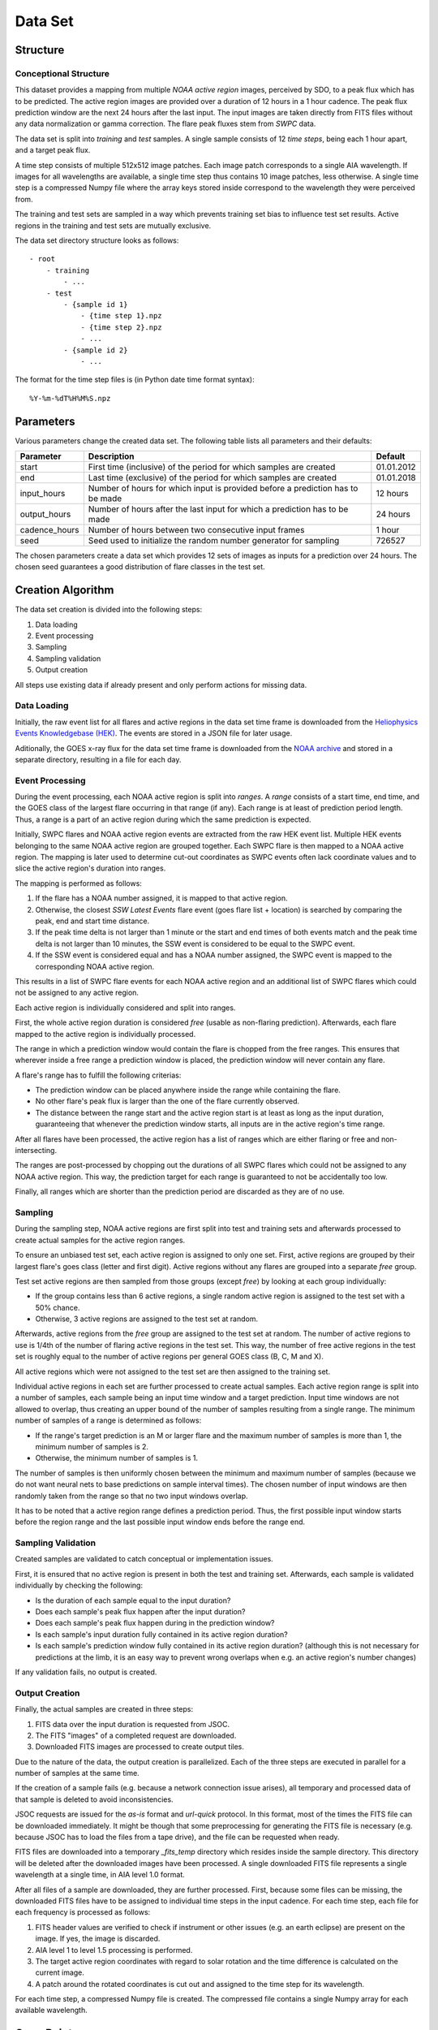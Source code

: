 ********
Data Set
********

Structure
=========

Conceptional Structure
----------------------
This dataset provides a mapping from multiple *NOAA active region* images, perceived by SDO, to a peak flux which has to be predicted. The active region images are provided over a duration of 12 hours in a 1 hour cadence. The peak flux prediction window are the next 24 hours after the last input. The input images are taken directly from FITS files without any data normalization or gamma correction. The flare peak fluxes stem from *SWPC* data.

The data set is split into *training* and *test* samples. A single sample consists of 12 *time steps*, being each 1 hour apart, and a target peak flux.

A time step consists of multiple 512x512 image patches. Each image patch corresponds to a single AIA wavelength. If images for all wavelengths are available, a single time step thus contains 10 image patches, less otherwise. A single time step is a compressed Numpy file where the array keys stored inside correspond to the wavelength they were perceived from.

The training and test sets are sampled in a way which prevents training set bias to influence test set results. Active regions in the training and test sets are mutually exclusive.

The data set directory structure looks as follows::

    - root
        - training
            - ...
        - test
            - {sample id 1}
                - {time step 1}.npz
                - {time step 2}.npz
                - ...
            - {sample id 2}
                - ...

The format for the time step files is (in Python date time format syntax)::

    %Y-%m-%dT%H%M%S.npz


Parameters
==========
Various parameters change the created data set.
The following table lists all parameters and their defaults:

+---------------+---------------------------------------+------------+
| Parameter     | Description                           | Default    |
+===============+=======================================+============+
| start         | First time (inclusive) of the period  | 01.01.2012 |
|               | for which samples are created         |            |
+---------------+---------------------------------------+------------+
| end           | Last time (exclusive) of the period   | 01.01.2018 |
|               | for which samples are created         |            |
+---------------+---------------------------------------+------------+
| input_hours   | Number of hours for which input is    | 12 hours   |
|               | provided before a prediction has to   |            |
|               | be made                               |            |
+---------------+---------------------------------------+------------+
| output_hours  | Number of hours after the last input  | 24 hours   |
|               | for which a prediction has to be made |            |
+---------------+---------------------------------------+------------+
| cadence_hours | Number of hours between two           | 1 hour     |
|               | consecutive input frames              |            |
+---------------+---------------------------------------+------------+
| seed          | Seed used to initialize the random    | 726527     |
|               | number generator for sampling         |            |
+---------------+---------------------------------------+------------+


The chosen parameters create a data set which provides 12 sets of images as inputs for a prediction over 24 hours. The chosen seed guarantees a good distribution of flare classes in the test set.


Creation Algorithm
==================

The data set creation is divided into the following steps:

1. Data loading
2. Event processing
3. Sampling
4. Sampling validation
5. Output creation

All steps use existing data if already present and only perform actions for missing data.

Data Loading
------------
Initially, the raw event list for all flares and active regions in the data set time frame is downloaded from the `Heliophysics Events Knowledgebase (HEK) <https://www.lmsal.com/hek/>`_. The events are stored in a JSON file for later usage.

Aditionally, the GOES x-ray flux for the data set time frame is downloaded from the `NOAA archive <https://satdat.ngdc.noaa.gov/sem/>`_ and stored in a separate directory, resulting in a file for each day.

Event Processing
----------------
During the event processing, each NOAA active region is split into *ranges*. A *range* consists of a start time, end time, and the GOES class of the largest flare occurring in that range (if any). Each range is at least of prediction period length. Thus, a range is a part of an active region during which the same prediction is expected.

Initially, SWPC flares and NOAA active region events are extracted from the raw HEK event list. Multiple HEK events belonging to the same NOAA active region are grouped together. Each SWPC flare is then mapped to a NOAA active region. The mapping is later used to determine cut-out coordinates as SWPC events often lack coordinate values and to slice the active region's duration into ranges.

The mapping is performed as follows:

1. If the flare has a NOAA number assigned, it is mapped to that active region.
2. Otherwise, the closest *SSW Latest Events* flare event (goes flare list + location) is searched by comparing
   the peak, end and start time distance.
3. If the peak time delta is not larger than 1 minute or the start and end times
   of both events match and the peak time delta is not larger than 10 minutes,
   the SSW event is considered to be equal to the SWPC event.
4. If the SSW event is considered equal and has a NOAA number assigned, the SWPC
   event is mapped to the corresponding NOAA active region.

This results in a list of SWPC flare events for each NOAA active region and an
additional list of SWPC flares which could not be assigned to any active region.

Each active region is individually considered and split into ranges.

First, the whole active region duration is considered *free* (usable as non-flaring
prediction). Afterwards, each flare mapped to the active region is individually processed.

The range in which a prediction window would contain the flare is chopped from the free ranges.
This ensures that wherever inside a free range a prediction window is placed,
the prediction window will never contain any flare.

A flare's range has to fulfill the following criterias:

- The prediction window can be placed anywhere inside the range while containing the flare.
- No other flare's peak flux is larger than the one of the flare currently observed.
- The distance between the range start and the active region start is at least as long as the
  input duration, guaranteeing that whenever the prediction window starts, all inputs are
  in the active region's time range.

After all flares have been processed, the active region has a list of ranges which are either
flaring or free and non-intersecting.

The ranges are post-processed by chopping out the durations of all SWPC flares which could not
be assigned to any NOAA active region. This way, the prediction target for each range is
guaranteed to not be accidentally too low.

Finally, all ranges which are shorter than the prediction period are discarded as they are
of no use.

Sampling
--------
During the sampling step, NOAA active regions are first split into test and training sets
and afterwards processed to create actual samples for the active region ranges.

To ensure an unbiased test set, each active region is assigned to only one set.
First, active regions are grouped by their largest flare's goes class (letter and first digit).
Active regions without any flares are grouped into a separate *free* group.

Test set active regions are then sampled from those groups (except *free*)
by looking at each group individually:

- If the group contains less than 6 active regions, a single random active region is
  assigned to the test set with a 50% chance.
- Otherwise, 3 active regions are assigned to the test set at random.

Afterwards, active regions from the *free* group are assigned to the test set at random.
The number of active regions to use is 1/4th of the number of flaring active regions in
the test set. This way, the number of free active regions in the test set is roughly equal
to the number of active regions per general GOES class (B, C, M and X).

All active regions which were not assigned to the test set are then assigned to the training set.

Individual active regions in each set are further processed to create actual samples.
Each active region range is split into a number of samples, each sample being an input time window
and a target prediction. Input time windows are not allowed to overlap, thus creating an upper bound
of the number of samples resulting from a single range.
The minimum number of samples of a range is determined as follows:

- If the range's target prediction is an M or larger flare and the maximum number of samples
  is more than 1, the minimum number of samples is 2.
- Otherwise, the minimum number of samples is 1.

The number of samples is then uniformly chosen between the minimum and maximum number of 
samples (because we do not want neural nets to base predictions on sample interval times).
The chosen number of input windows are then randomly taken from the range so that no two input windows
overlap.

It has to be noted that a active region range defines a prediction period. Thus, the first possible
input window starts before the region range and the last possible input window ends before the
range end.

Sampling Validation
-------------------
Created samples are validated to catch conceptual or implementation issues.

First, it is ensured that no active region is present in both the test and training set.
Afterwards, each sample is validated individually by checking the following:

- Is the duration of each sample equal to the input duration?
- Does each sample's peak flux happen after the input duration?
- Does each sample's peak flux happen during in the prediction window?
- Is each sample's input duration fully contained in its active region duration?
- Is each sample's prediction window fully contained in its active region duration?
  (although this is not necessary for predictions at the limb, it is an easy way to prevent 
  wrong overlaps when e.g. an active region's number changes)

If any validation fails, no output is created.

Output Creation
---------------
Finally, the actual samples are created in three steps:

1. FITS data over the input duration is requested from JSOC.
2. The FITS "images" of a completed request are downloaded.
3. Downloaded FITS images are processed to create output tiles.

Due to the nature of the data, the output creation is parallelized.
Each of the three steps are executed in parallel for a number of samples
at the same time.

If the creation of a sample fails (e.g. because a network connection
issue arises), all temporary and processed data of that sample is deleted
to avoid inconsistencies.

JSOC requests are issued for the *as-is* format and *url-quick* protocol. In this
format, most of the times the FITS file can be downloaded immediately. It might be
though that some preprocessing for generating the FITS file is necessary (e.g.
because JSOC has to load the files from a tape drive), and the file can be requested 
when ready.

FITS files are downloaded into a temporary *_fits_temp* directory which
resides inside the sample directory.
This directory will be deleted after the downloaded images have been processed.
A single downloaded FITS file represents a single wavelength at a single
time, in AIA level 1.0 format.

After all files of a sample are downloaded, they are further processed.
First, because some files can be missing, the downloaded FITS files
have to be assigned to individual time steps in the input cadence.
For each time step, each file for each frequency is processed as follows:

1. FITS header values are verified to check if instrument or other issues
   (e.g. an earth eclipse) are present on the image.
   If yes, the image is discarded.
2. AIA level 1 to level 1.5 processing is performed.
3. The target active region coordinates with regard to solar rotation
   and the time difference is calculated on the current image.
4. A patch around the rotated coordinates is cut out and assigned to
   the time step for its wavelength.

For each time step, a compressed Numpy file is created.
The compressed file contains a single Numpy array for each available
wavelength.


Open Points
===========
Various points are still open due to time constraints.

Conceptional
------------
- A single active region can split into multiple new active regions and
  multiple active regions can merge into a single one.
  It has to be checked how such events manifest in HEK events to make sure
  no accidental bias between test and training sets is introduced.
- Due to merging and splitting, but also due to bad data, some active region
  events might overlap each other spatially. Some verification is needed to be
  sure no two active regions of the test and training set overlap each other,
  otherwise parts of image patches are present in both sets.
- It might be that a NOAA active region produces a flare which is not archived
  by SWPC. Non-flaring samples have to be verified to make sure no wrong
  output peak flux is provided.
- The peak flux for non-flaring active region has to be provided in some form.
  Fluxes in the *GOES* light curve are not reliable as they capture the fluxes
  from **all** of the sun's active regions. The region peak flux has to be
  either calculated in some way or approximated using a constant, low value.
- A set of image header values is currently checked to see if instrument issues
  or an earth eclipse is visible on the target image. The checks used should
  be verified and it has to be checked if a more reliable method exists.
- Ability to choose balances?
- Flare prediction range is cut JUST before another higher peak happens. This doesn't make sense because the flux is still higher right before the peak than the peak we try to predict.

Implementation
--------------
- HMI data should also be provided as an input. This has not been done yet.
- SDO sensors collect less data over time
  (see https://github.com/Helioviewer-Project/helioviewer.org/issues/136).
  It has to be decided if this is left like that intentionally or if some form
  of intensity adjustment should be performed.
- At the moment, more meta-data columns are written than necessary.
  The amount of output has to be reduced to a sensible level.
- Image intensities are currently saved as ``float64`` values, after being
  cast from ``int16`` values by the *SunPy* library. ``float64`` values take
  up a large amount of space and cannot easily be compressed.
  However, a larger data type than ``int16`` is necessary as intensities can
  become larger during processing. Either ``int32`` or ``uint16`` values
  should be used. The disadvantage of ``uint16`` is that negative values are
  clipped, thus changing the measurements. On the other hand, ``int32`` values
  might result in a data set size which is difficult to handle.

General
-------
- The sampling (especially the selection of input time ranges) might currently
  not be stochastically correct and needs to be verified.


